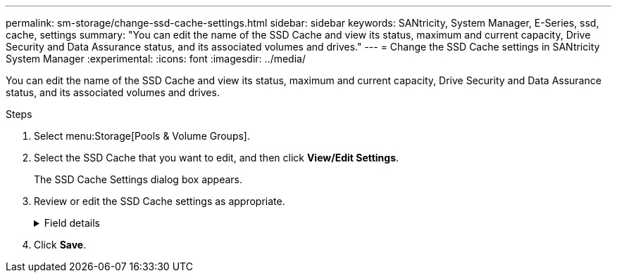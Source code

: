 ---
permalink: sm-storage/change-ssd-cache-settings.html
sidebar: sidebar
keywords: SANtricity, System Manager, E-Series, ssd, cache, settings
summary: "You can edit the name of the SSD Cache and view its status, maximum and current capacity, Drive Security and Data Assurance status, and its associated volumes and drives."
---
= Change the SSD Cache settings in SANtricity System Manager
:experimental:
:icons: font
:imagesdir: ../media/

[.lead]
You can edit the name of the SSD Cache and view its status, maximum and current capacity, Drive Security and Data Assurance status, and its associated volumes and drives.

.Steps

. Select menu:Storage[Pools & Volume Groups].
. Select the SSD Cache that you want to edit, and then click *View/Edit Settings*.
+
The SSD Cache Settings dialog box appears.

. Review or edit the SSD Cache settings as appropriate.
+
.Field details
[%collapsible]
====

[cols="25h,~",options="header"]
|===
| Setting| Description
a|
Name
a|
Displays the name of the SSD Cache, which you can change. A name for the SSD Cache is required.
a|
Characteristics
a|
Shows the status for the SSD Cache. Possible statuses include:

 ** Optimal
 ** Unknown
 ** Degraded
 ** Failed (A failed state results in a critical MEL event.)
 ** Suspended
a|
Capacities
a|
Shows the current capacity and maximum capacity allowed for the SSD Cache.

The maximum capacity allowed for the SSD Cache depends on the controller's primary cache size:

 ** Up to 1 GiB
 ** 1 GiB to 2 GiB
 ** 2 GiB to 4 GiB
 ** More than 4 GiB
a|
Security and DA
a|
Shows the Drive Security and Data Assurance status for the SSD Cache.

** *Secure-capable* -- Indicates whether the SSD Cache is comprised entirely of secure-capable drives. A secure-capable drive is a self-encrypting drive that can protect its data from unauthorized access.
** *Secure-enabled* -- Indicates whether security is enabled on the SSD Cache.
** *DA capable* -- Indicates whether the SSD Cache is comprised entirely of DA-capable drives. A DA-capable drive can check for and correct errors that might occur as data is communicated between the host and storage array.
a|
Associated objects
a|
Shows the volumes and drives associated with the SSD Cache.
|===
====

. Click *Save*.
